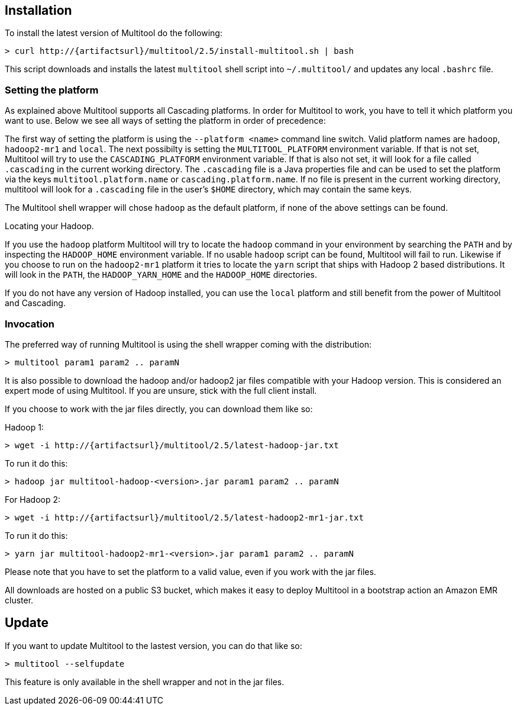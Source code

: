 Installation
------------

To install the latest version of Multitool do the following:

[subs="attributes"]
----
> curl http://{artifactsurl}/multitool/2.5/install-multitool.sh | bash
----

This script downloads and installs the latest `multitool` shell script into `~/.multitool/` and updates any 
local `.bashrc` file.

Setting the platform
~~~~~~~~~~~~~~~~~~~~

As explained above Multitool supports all Cascading platforms. In order for Multitool to work, you have to tell it
which platform you want to use. Below we see all ways of setting the platform in order of precedence:

The first way of setting the platform is using the `--platform <name>` command line switch. Valid platform names are
`hadoop`, `hadoop2-mr1` and `local`. The next possibilty is setting the `MULTITOOL_PLATFORM` environment
variable. If that is not set, Multitool will try to use the `CASCADING_PLATFORM` environment variable. If that is also
not set, it will look for a file called `.cascading` in the current working directory. The `.cascading` file is a Java
properties file and can be used to set the platform via the keys `multitool.platform.name` or `cascading.platform.name`.
If no file is present in the current working directory, multitool will look for a `.cascading` file in the user's
`$HOME` directory, which may contain the same keys.

The Multitool shell wrapper will chose `hadoop` as the default platform, if none of the above settings can be found.

.Locating your Hadoop.
****
If you use the `hadoop` platform Multitool will try to locate the `hadoop` command in your environment by searching the
`PATH` and by inspecting the `HADOOP_HOME` environment variable. If no usable `hadoop` script can be found, Multitool
will fail to run. Likewise if you choose to run on the `hadoop2-mr1` platform it tries to locate the `yarn` script that
ships with Hadoop 2 based distributions. It will look in the `PATH`, the `HADOOP_YARN_HOME` and the `HADOOP_HOME`
directories.

If you do not have any version of Hadoop installed, you can use the `local` platform and still benefit from the power of
Multitool and Cascading.
****

Invocation
~~~~~~~~~~

The preferred way of running Multitool is using the shell wrapper coming with the distribution:

----
> multitool param1 param2 .. paramN
----

It is also possible to download the hadoop and/or hadoop2 jar files compatible with your Hadoop version. This is
considered an expert mode of using Multitool. If you are unsure, stick with the full client install.

If you choose to work with the jar files directly, you can download them like so:

Hadoop 1:

[subs="attributes"]
----
> wget -i http://{artifactsurl}/multitool/2.5/latest-hadoop-jar.txt
----

To run it do this:

----
> hadoop jar multitool-hadoop-<version>.jar param1 param2 .. paramN
----

For Hadoop 2:

[subs="attributes"]
----
> wget -i http://{artifactsurl}/multitool/2.5/latest-hadoop2-mr1-jar.txt
----

To run it do this:

----
> yarn jar multitool-hadoop2-mr1-<version>.jar param1 param2 .. paramN
----

****
Please note that you have to set the platform to a valid value, even if you work with the jar files.
****

All downloads are hosted on a public S3 bucket, which makes it easy to deploy Multitool in a bootstrap action an Amazon
EMR cluster.

Update
------

If you want to update Multitool to the lastest version, you can do that like so:

----
> multitool --selfupdate
----

This feature is only available in the shell wrapper and not in the jar files.
